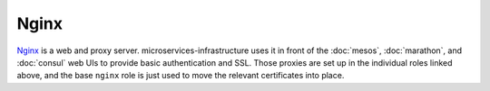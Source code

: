 Nginx
=====

`Nginx <http://nginx.org/>`_ is a web and proxy server.
microservices-infrastructure uses it in front of the :doc:`mesos`,
:doc:`marathon`, and :doc:`consul` web UIs to provide basic authentication and
SSL. Those proxies are set up in the individual roles linked above, and the base
``nginx`` role is just used to move the relevant certificates into place.

